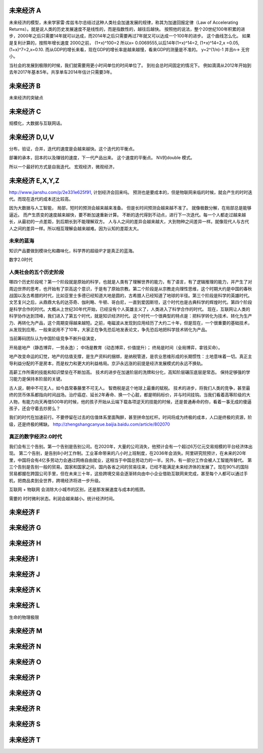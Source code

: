 未来经济 A
===========

未来经济的模型，未来学家雷·库兹韦尔总结过这种人类社会加速发展的规律，称其为加速回报定律（Law of Accelerating Returns）。就是说人类的历史发展速度不是线性的，而是指数性的，越往后越快。
按照他的说法，整个20世纪100年积累的进步，2000年之后只需要14年就可以达成，而2014年之后只需要再过7年就又可以达成一个100年的进步。
这个曲线怎么化。
如果是复利计算的，按照年增长速度 2000之前， (1+x)^100=2 所以x= 0.0069555,以后14年(1+x)^14=2, (1+x)^14=2,x =0.05, (1+x)^7=2,x=0.10. 而从GDP的增长来看，现在GDP的增长率是越来越慢，看来GDP的测量是不准的。 y=2^(1/n)-1 并且n-> 无穷小。

当社会的发展到极限的时候，我们就需要用更小时间单位的时间单位了。 到社会总时间固定的情况下。 例如滴滴从2012年开始到去年2017年基本5年。共享单车2014年估计只需要3年。 

未来经济 B
==========

未来经济的突破点



未来经济 C
===========

规模化，大数据与互联网话。

未来经济 D,U,V
==============

分布，验证，合并，迭代的速度是会越来越快。这个迭代的平衡点。

部署的承本，回本的以及赚钱的速度，下一代产品出来。 这个速度的平衡点。 NV的double 模式。

所以一个最好的方式是自我迭代。
宏观经济，微观经济，


未来经济 E,X,Y,Z
================

http://www.jianshu.com/p/2e331e625f91, 计划经济会回来吗。
预测也是要成本的，但是物联网来临的时候，就会产生的时时迭代。而现在迭代的成本还比较高。

因为大数据与人工智能， 局部，短时的预测会越来越来准备。 但是长时间预测会越来越不准了。
就像极数分解，在局部总是能够逼近。 
而产生质变的速度越来越快，要不断加速重新计算。
不断的迭代得到不动点，进行下一次迭代。每一个人都走过越来越长，从最初的一点差距，到后期长到不能理解双方。
人与人之间的差异会越来越大，大到物种之间差异一样。就像现代人与古代人之间的差异一样。所以相互理解会越来越难。因为认知的差距太大。

未来的蓝海
----------

知识产品要做到模块化和趣味化，科学界的超级IP才是真正的蓝海。

数字2.0时代

人类社会的五个历史阶段
----------------------

哪四个历史阶段呢？第一个阶段就是原始的科学，也就是人类有了理解世界的能力，有了语言，有了逻辑推理的能力，并产生了对周边世界的思考，也开始有了崇高这个意识，于是有了原始宗教。第二个阶段是从宗教走向理性思维，这个时期大约是中国的春秋战国以及古希腊的时代，比如亚里士多德已经知道大地是圆的，古希腊人已经知道了地球的半径。第三个阶段是科学的英雄时代。文艺复兴之后，从鼎鼎大名的达芬奇、伽利略、牛顿、哥白尼，一直到爱因斯坦，这个时代也是古典科学的辉煌时代。第四个阶段是科学合作的时代。大概从上世纪30年代开始，已经没有个人英雄主义了，人类进入了科学合作的时代。
现在，互联网让人类的科学协作达到顶峰，我们进入了第五个时代，就是知识经济时代。这个时代一个很典型的特点是：把科学转化为技术、转化为生产力、再转化为产品，这个周期变得越来越短。之前，电磁波从发现到应用经历了大约二十年，但是现在，一个很重要的基础技术，从发现到应用，一般来说用不了10年，大家正在争先恐后地发表论文，争先恐后地把科学技术转化为产品。


当前筹码团队认为中国阶级竞争不断升级演变，

开局是地产（静态博弈，一劳永逸）；
中场是教育（动态博弈，价值提升）；
终局是时间（全局博弈，拿钱买命）。

地产改变命运的幻觉，地产的估值支撑，是生产资料的捆绑，是纳税管道，是农业思维形成的长期惯性：土地意味着一切。真正主导利益分配的不是房本，而是权力和更大的利益格局。京沪永远涨的前提是经济发展模式的永远不换轨。

高薪工作所需的技能和知识壁垒在不断加高。
技术的进步在加速阶层的洗牌和分化，高知阶层碾压底层是常态。
保持足够强的学习能力是保持本阶层的关键。

古人说，朝中不可无人，如今昌常春藤里不可无人。 智商税是这个地球上最重的赋税。
技术的进步，将我们人类的竞争，甚至最终的货币体系都指向时间战场。治疗癌症、延长2年寿命、换一个心脏，都是明码标价，并与时间挂钩。当我们看着高等阶级的大人物，有能力向天再借500年的时候，他的孩子开始从云端下载各项逆天的技能的时候，还是普通寿命的你，看着一事无成的傻逼孩子，还会守着去炒房么？

我们的时代在加速前行。不要停留在过去的估值体系里面陶醉，甚至拼命加杠杆。时间将成为终极的成本，人口是终极的资源，阶级，还是终极的稀缺。 
http://zhengshangcanyue.baijia.baidu.com/article/802070

真正的数字经济2.0时代
----------------------

我们会有三个告别。第一个告别是告别公司。在2020年，大量的公司消失，他预计会有一个超过6万亿元交易规模的平台经济体出现。
第二个告别，是告别8小时工作制。工业革命带来的八小时上班制度，在2036年会消失。阿里研究院预计，在未来的20年里，中国将会有4亿多劳动力会通过网络自由就业，这相当于中国总劳动力的一半。另外，有一部分工作会被人工智能所替代。
第三个告别是告别一般的贸易。国家和国家之间，国内各省之间的贸易往来，已经不能满足未来经济体的发展了。现在90%的国际贸易都握在跨国公司手里，但在未来三十年，这些跨境交易会逐渐转向由中小企业借助互联网来完成，甚至每个人都可以通过手机，把商品卖到全世界，跨境经济将进一步升级。

互联网 + 物联网 会消除大小城市的区别，还是那发展速度与成本的瓶颈。

需要的 时时微利状态。利润会越来越小。统计经济时间。

未来经济 F
==========

未来经济 G
==========

未来经济 H
==========

未来经济 I
==========

未来经济 J
==========

未来经济 K
===========

未来经济 L
===========

生命的物理极限

未来经济 M
==========

未来经济  N
===========

未来经济 O
==========

未来经济 P
==========

未来经济 Q
==========

未来经济 R
==========

未来经济 S
==========

未来经济 T
==========


